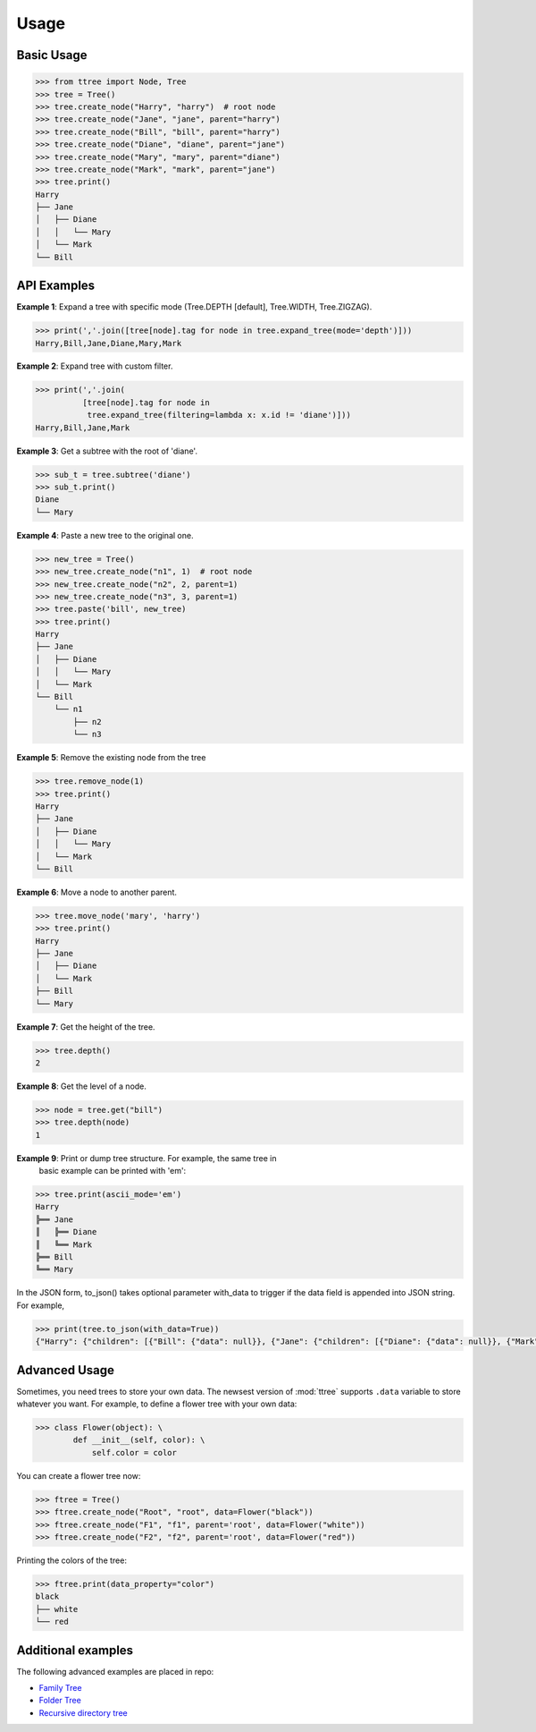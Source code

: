 Usage
=====


Basic Usage
-----------

.. code-block:: python

    >>> from ttree import Node, Tree
    >>> tree = Tree()
    >>> tree.create_node("Harry", "harry")  # root node
    >>> tree.create_node("Jane", "jane", parent="harry")
    >>> tree.create_node("Bill", "bill", parent="harry")
    >>> tree.create_node("Diane", "diane", parent="jane")
    >>> tree.create_node("Mary", "mary", parent="diane")
    >>> tree.create_node("Mark", "mark", parent="jane")
    >>> tree.print()
    Harry
    ├── Jane
    │   ├── Diane
    │   │   └── Mary
    │   └── Mark
    └── Bill


API Examples
------------

**Example 1**: Expand a tree with specific mode (Tree.DEPTH [default],
Tree.WIDTH, Tree.ZIGZAG).

.. code-block:: python

    >>> print(','.join([tree[node].tag for node in tree.expand_tree(mode='depth')]))
    Harry,Bill,Jane,Diane,Mary,Mark

**Example 2**: Expand tree with custom filter.

.. code-block:: python

    >>> print(','.join(
              [tree[node].tag for node in
               tree.expand_tree(filtering=lambda x: x.id != 'diane')]))
    Harry,Bill,Jane,Mark

**Example 3**: Get a subtree with the root of 'diane'.

.. code-block:: python

    >>> sub_t = tree.subtree('diane')
    >>> sub_t.print()
    Diane
    └── Mary

**Example 4**: Paste a new tree to the original one.

.. code-block:: python

    >>> new_tree = Tree()
    >>> new_tree.create_node("n1", 1)  # root node
    >>> new_tree.create_node("n2", 2, parent=1)
    >>> new_tree.create_node("n3", 3, parent=1)
    >>> tree.paste('bill', new_tree)
    >>> tree.print()
    Harry
    ├── Jane
    │   ├── Diane
    │   │   └── Mary
    │   └── Mark
    └── Bill
        └── n1
            ├── n2
            └── n3

**Example 5**: Remove the existing node from the tree

.. code-block:: python

    >>> tree.remove_node(1)
    >>> tree.print()
    Harry
    ├── Jane
    │   ├── Diane
    │   │   └── Mary
    │   └── Mark
    └── Bill

**Example 6**: Move a node to another parent.

.. code-block:: python

    >>> tree.move_node('mary', 'harry')
    >>> tree.print()
    Harry
    ├── Jane
    │   ├── Diane
    │   └── Mark
    ├── Bill
    └── Mary

**Example 7**: Get the height of the tree.

.. code-block:: python

    >>> tree.depth()
    2

**Example 8**: Get the level of a node.

.. code-block:: python

    >>> node = tree.get("bill")
    >>> tree.depth(node)
    1

**Example 9**: Print or dump tree structure. For example, the same tree in
 basic example can be printed with 'em':

.. code-block:: python

    >>> tree.print(ascii_mode='em')
    Harry
    ╠══ Jane
    ║   ╠══ Diane
    ║   ╚══ Mark
    ╠══ Bill
    ╚══ Mary


In the JSON form, to_json() takes optional parameter with_data to trigger if
the data field is appended into JSON string. For example,

.. code-block:: python

    >>> print(tree.to_json(with_data=True))
    {"Harry": {"children": [{"Bill": {"data": null}}, {"Jane": {"children": [{"Diane": {"data": null}}, {"Mark": {"data": null}}], "data": null}}, {"Mary": {"data": null}}], "data": null}}


Advanced Usage
--------------

Sometimes, you need trees to store your own data. The newsest version of
:mod:`ttree` supports ``.data`` variable to store whatever you want. For
example, to define a flower tree with your own data:

.. code-block:: python

    >>> class Flower(object): \
            def __init__(self, color): \
                self.color = color

You can create a flower tree now:

.. code-block:: python

    >>> ftree = Tree()
    >>> ftree.create_node("Root", "root", data=Flower("black"))
    >>> ftree.create_node("F1", "f1", parent='root', data=Flower("white"))
    >>> ftree.create_node("F2", "f2", parent='root', data=Flower("red"))

Printing the colors of the tree:

.. code-block:: python

    >>> ftree.print(data_property="color")
    black
    ├── white
    └── red


Additional examples
-------------------

The following advanced examples are placed in repo:

* `Family Tree <https://github.com/vovanbo/ttree/blob/master/examples/family_tree.py>`_
* `Folder Tree <https://github.com/vovanbo/ttree/blob/master/examples/folder_tree.py>`_
* `Recursive directory tree <https://github.com/vovanbo/ttree/blob/master/examples/recursive_dirtree_generator.py>`_
